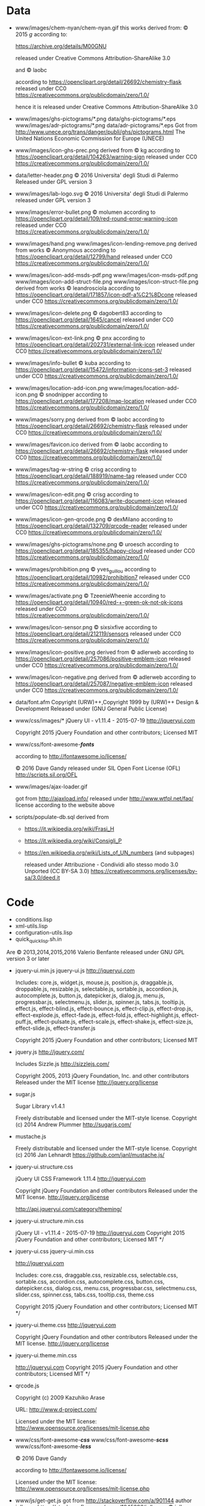 * Data

- www/images/chem-nyan/chem-nyan.gif
  this works derived from:
  © 2015 /g/
  according to:

  https://archive.org/details/M00GNU

  released under Creative Commons Attribution-ShareAlike 3.0

  and © laobc

  according to https://openclipart.org/detail/26692/chemistry-flask
  released under CC0 https://creativecommons.org/publicdomain/zero/1.0/

  hence it is released under Creative Commons Attribution-ShareAlike 3.0

- www/images/ghs-pictograms/*.png
  data/ghs-pictograms/*.eps
  www/images/adr-pictograms/*.png
  data/adr-pictograms/*.eps
  Got from http://www.unece.org/trans/danger/publi/ghs/pictograms.html
  The United Nations Economic Commission for Europe (UNECE)

- www/images/icon-ghs-prec.png
  derived from
  © kg
  according to https://openclipart.org/detail/104263/warning-sign
  released under CC0 https://creativecommons.org/publicdomain/zero/1.0/

- data/letter-header.png
  © 2016 Universita' degli Studi di Palermo
  Released under GPL version 3

- www/images/lab-logo.svg
  © 2016 Universita' degli Studi di Palermo
  released under GPL version 3

- www/images/error-bullet.png
  © molumen
  according to https://openclipart.org/detail/109/red-round-error-warning-icon
  released under CC0 https://creativecommons.org/publicdomain/zero/1.0/

- www/images/hand.png
  www/images/icon-lending-remove.png
  derived from works © Anonymous
  according to https://openclipart.org/detail/12799/hand
  released under CC0 https://creativecommons.org/publicdomain/zero/1.0/

- www/images/icon-add-msds-pdf.png
  www/images/icon-msds-pdf.png
  www/images/icon-add-struct-file.png
  www/images/icon-struct-file.png
  derived from works © leandrosciola
  according to https://openclipart.org/detail/171857/icon-pdf-a%C2%8Dcone
  released under CC0 https://creativecommons.org/publicdomain/zero/1.0/

- www/images/icon-delete.png
  © dagobert83
  according to https://openclipart.org/detail/1645/cancel
  released under CC0 https://creativecommons.org/publicdomain/zero/1.0/

- www/images/icon-ext-link.png
  © pnx
  according to https://openclipart.org/detail/202731/external-link-icon
  released under CC0 https://creativecommons.org/publicdomain/zero/1.0/

- www/images/info-bullet
  © kuba
  according to https://openclipart.org/detail/15472/information-icons-set-3
  released under CC0 https://creativecommons.org/publicdomain/zero/1.0/

- www/images/location-add-icon.png
  www/images/location-add-icon.png
  © snodnipper
  according to https://openclipart.org/detail/177208/map-location
  released under CC0 https://creativecommons.org/publicdomain/zero/1.0/

- www/images/sorry.png
  derived from © laobc
  according to https://openclipart.org/detail/26692/chemistry-flask
  released under CC0 https://creativecommons.org/publicdomain/zero/1.0/

- www/images/favicon.ico
  derived from © laobc
  according to https://openclipart.org/detail/26692/chemistry-flask
  released under CC0 https://creativecommons.org/publicdomain/zero/1.0/

- www/images/tag-w-string
  © crisg
  according to https://openclipart.org/detail/188919/name-tag
  released under CC0 https://creativecommons.org/publicdomain/zero/1.0/

- www/images/icon-edit.png
  © crisg
  according to https://openclipart.org/detail/116083/write-document-icon
  released under CC0 https://creativecommons.org/publicdomain/zero/1.0/

- www/images/icon-gen-qrcode.png
  © dexMilano
  according to https://openclipart.org/detail/132709/qrcode-reader
  released under CC0 https://creativecommons.org/publicdomain/zero/1.0/

- www/images/ghs-pictograms/none.png
  © uroesch
  according to https://openclipart.org/detail/185355/happy-cloud
  released under CC0 https://creativecommons.org/publicdomain/zero/1.0/

- www/images/prohibition.png
  © yves_guillou
  according to https://openclipart.org/detail/10982/prohibition7
  released under CC0 https://creativecommons.org/publicdomain/zero/1.0/

- www/images/activate.png
  © TzeenieWheenie
  according to https://openclipart.org/detail/10940/red-+-green-ok-not-ok-icons
  released under CC0 https://creativecommons.org/publicdomain/zero/1.0/

- www/images/icon-sensor.png
  © sixsixfive
  according to https://openclipart.org/detail/212119/sensors
  released under CC0 https://creativecommons.org/publicdomain/zero/1.0/

- www/images/icon-positive.png
  derived from
  © adlerweb
  according to https://openclipart.org/detail/257086/positive-emblem-icon
  released under CC0 https://creativecommons.org/publicdomain/zero/1.0/

- www/images/icon-negative.png
  derived from
  © adlerweb
  according to https://openclipart.org/detail/257087/negative-emblem-icon
  released under CC0 https://creativecommons.org/publicdomain/zero/1.0/

- data/font.afm
  Copyright (URW)++,Copyright 1999 by (URW)++ Design & Development
  Released under (GNU General Public License)

- www/css/images/*
  jQuery UI - v1.11.4 - 2015-07-19
  http://jqueryui.com

  Copyright 2015 jQuery Foundation and other contributors; Licensed MIT

- www/css/font-awesome-*/fonts/*

  according to http://fontawesome.io/license/

  © 2016 Dave Gandy
  released under SIL Open Font License (OFL)
  http://scripts.sil.org/OFL

- www/images/ajax-loader.gif

  got       from       http://ajaxload.info/      released       under
  http://www.wtfpl.net/faq/ license according to the website above

- scripts/populate-db.sql
  derived from
  - https://it.wikipedia.org/wiki/Frasi_H
  - https://it.wikipedia.org/wiki/Consigli_P
  - https://en.wikipedia.org/wiki/Lists_of_UN_numbers (and subpages)

    released under
    Attribuzione - Condividi allo stesso modo 3.0 Unported (CC BY-SA 3.0)
    https://creativecommons.org/licenses/by-sa/3.0/deed.it

* Code
  - conditions.lisp
  - xml-utils.lisp
  - configuration-utils.lisp
  - quick_quicklisp.sh.in

  Are © 2013,2014,2015,2016 Valerio Benfante released under GNU GPL version
  3 or later

- jquery-ui.min.js
  jquery-ui.js
  http://jqueryui.com

  Includes: core.js,  widget.js, mouse.js,  position.js, draggable.js,
  droppable.js,     resizable.js,      selectable.js,     sortable.js,
  accordion.js, autocomplete.js,  button.js, datepicker.js, dialog.js,
  menu.js,   progressbar.js,  selectmenu.js,   slider.js,  spinner.js,
  tabs.js,  tooltip.js, effect.js,  effect-blind.js, effect-bounce.js,
  effect-clip.js,  effect-drop.js, effect-explode.js,  effect-fade.js,
  effect-fold.js,         effect-highlight.js,         effect-puff.js,
  effect-pulsate.js, effect-scale.js, effect-shake.js, effect-size.js,
  effect-slide.js, effect-transfer.js

  Copyright 2015 jQuery Foundation and other contributors; Licensed MIT

- jquery.js
  http://jquery.com/

  Includes Sizzle.js
  http://sizzlejs.com/

  Copyright 2005, 2013 jQuery Foundation, Inc. and other contributors
  Released under the MIT license
  http://jquery.org/license

- sugar.js

  Sugar Library v1.4.1

  Freely distributable and licensed under the MIT-style license.
  Copyright (c) 2014 Andrew Plummer
  http://sugarjs.com/

- mustache.js

  Freely distributable and licensed under the MIT-style license.
  Copyright (c) 2016 Jan Lehnardt
  https://github.com/janl/mustache.js/


- jquery-ui.structure.css

  jQuery UI CSS Framework 1.11.4
  http://jqueryui.com

  Copyright jQuery Foundation and other contributors
  Released under the MIT license.
  http://jquery.org/license

  http://api.jqueryui.com/category/theming/


- jquery-ui.structure.min.css

  jQuery UI - v1.11.4 - 2015-07-19
  http://jqueryui.com
  Copyright 2015 jQuery Foundation and other contributors; Licensed MIT */


- jquery-ui.css
  jquery-ui.min.css

  http://jqueryui.com

  Includes:  core.css,  draggable.css,  resizable.css,  selectable.css,
  sortable.css,     accordion.css,    autocomplete.css,     button.css,
  datepicker.css,      dialog.css,      menu.css,      progressbar.css,
  selectmenu.css,   slider.css,  spinner.css,   tabs.css,  tooltip.css,
  theme.css

  Copyright 2015 jQuery Foundation and other contributors; Licensed MIT */

- jquery-ui.theme.css
  http://jqueryui.com

  Copyright jQuery Foundation and other contributors
  Released under the MIT license.
  http://jquery.org/license

- jquery-ui.theme.min.css

  http://jqueryui.com
  Copyright 2015 jQuery Foundation and other contributors; Licensed MIT */

- qrcode.js

  Copyright (c) 2009 Kazuhiko Arase

  URL: http://www.d-project.com/

  Licensed under the MIT license:
  http://www.opensource.org/licenses/mit-license.php

- www/css/font-awesome-*/css/*
  www/css/font-awesome-*/scss/*
  www/css/font-awesome-*/less/*

  © 2016 Dave Gandy

  according to http://fontawesome.io/license/

  Licensed under the MIT license:
  http://www.opensource.org/licenses/mit-license.php

- www/js/get-get.js
   got from http://stackoverflow.com/a/901144
   author jolly.exe https://stackoverflow.com/users/1045296/jolly-exe
   © jolly.exe released under creative commons
   Attribution-ShareAlike 3.0 Unported (CC BY-SA 3.0)
   https://creativecommons.org/licenses/by-sa/3.0/

- sensors/gas/mq135.h
  This code derived from (c) 2016  G.Krocker (Mad Frog Labs)
  according to: https://github.com/GeorgK/MQ135 */
  licensed under GPLv3

- www/css/anim.css
  www/css/style.css

  Contains code:
  © Animista
  http://animista.net
  original license FreeBSD License, see http://animista.net/license
